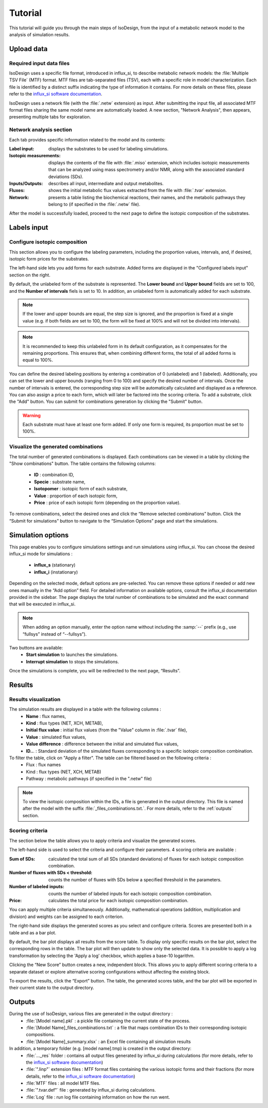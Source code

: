 Tutorial
========
This tutorial will guide you through the main steps of IsoDesign, from the input of a metabolic network model to the analysis of simulation results.


Upload data
------------------------

.. _required_input_data_files:

Required input data files
~~~~~~~~~~~~~~~~~~~~~~~~~

IsoDesign uses a specific file format, introduced in influx_si, to describe metabolic network models: the :file:`Multiple TSV File` (MTF) format.  
MTF files are tab-separated files (TSV), each with a specific role in model characterization. Each file is identified by a distinct suffix
indicating the type of information it contains. For more details on these files, please refer to the `influx_si software documentation 
<https://influx-si.readthedocs.io/en/latest/manual.html#>`_. 

IsoDesign uses a network file (with the :file:`.netw` extension) as input. After submitting the input file, all associated MTF format files sharing 
the same model name are automatically loaded. A new section, "Network Analysis", then appears, presenting multiple tabs for exploration.  

Network analysis section
~~~~~~~~~~~~~~~~~~~~~~~~~~~~~
Each tab provides specific information related to the model and its contents:

:Label input: displays the substrates to be used for labeling simulations.
:Isotopic measurements: displays the contents of the file with :file:`.miso` extension, which includes isotopic measurements that can be analyzed using mass spectrometry and/or NMR, along with the associated standard deviations (SDs).
:Inputs/Outputs: describes all input, intermediate and output metabolites.
:Fluxes: shows the initial metabolic flux values extracted from the file with :file:`.tvar` extension.
:Network: presents a table listing the biochemical reactions, their names, and the metabolic pathways they belong to (if specified in the :file:`.netw` file).

After the model is successfully loaded, proceed to the next page to define the isotopic composition of the substrates.

.. _labels_input:
Labels input
------------------------

Configure isotopic composition 
~~~~~~~~~~~~~~~~~~~~~~~~~~~~~~~

This section allows you to configure the labeling parameters, including the proportion values, intervals, and, if desired, isotopic form prices for the substrates.

.. image:: _static/substrate_configuration.JPG

The left-hand side lets you add forms for each substrate. Added forms are displayed in the "Configured labels input" section on the right. 

By default, the unlabeled form of the substrate is represented. The **Lower bound** and **Upper bound** fields are set to 100, and the **Number of intervals** 
fiels is set to 10. In addition, an unlabeled form is automatically added for each substrate. 

.. note:: If the lower and upper bounds are equal, the step size is ignored, and the proportion is fixed at a single value
   (e.g. if both fields are set to 100, the form will be fixed at 100% and will not be divided into intervals).


.. note:: It is recommended to keep this unlabeled form in its default configuration, as it compensates for the remaining proportions. This 
   ensures that, when combining different forms, the total of all added forms is equal to 100%.


You can define the desired labeling positions by entering a combination of 0 (unlabeled) and 1 (labeled). Additionally, you can set the lower and upper bounds 
(ranging from 0 to 100) and specify the desired number of intervals. Once the number of intervals is entered, the corresponding step size will be automatically 
calculated and displayed as a reference. You can also assign a price to each form, which will later be factored into the scoring criteria.
To add a substrate, click the "Add" button. You can submit for combinations generation by clicking the "Submit" button.

.. warning:: Each substrate must have at least one form added. If only one form is required, its proportion must be set to 100%.

Visualize the generated combinations
~~~~~~~~~~~~~~~~~~
The total number of generated combinations is displayed. Each combinations can be viewed in a table by clicking the "Show combinations" button. 
The table contains the following columns:

   * **ID** : combination ID,
   * **Specie** : substrate name,
   * **Isotopomer** : isotopic form of each substrate,
   * **Value** : proportion of each isotopic form,
   * **Price** : price of each isotopic form (depending on the proportion value).

To remove combinations, select the desired ones and click the “Remove selected combinations” button.
Click the “Submit for simulations” button to navigate to the “Simulation Options” page and start the simulations.


.. _simulation_options:
Simulation options
------------------------
This page enables you to configure simulations settings and run simulations using influx_si. You can choose the desired influx_si mode 
for simulations : 

      * **influx_s** (stationary) 
      * **influx_i** (instationary)

Depending on the selected mode, default options are pre-selected. You can remove these options if needed or add new ones manually in the “Add option” field.
For detailed information on available options, consult the influx_si documentation provided in the sidebar.
The page displays the total number of combinations to be simulated and the exact command that will be executed in influx_si.

.. note:: 
   When adding an option manually, enter the option name without including the :samp:`--` prefix (e.g., use “fullsys” instead of “--fullsys”). 


Two buttons are available:
   * **Start simulation** to launches the simulations.
   * **Interrupt simulation** to stops the simulations. 

Once the simulations is complete, you will be redirected to the next page, “Results”.

.. _results:
Results
------------------------
Results visualization
~~~~~~~~~~~~~~~~~~~~~
The simulation results are displayed in a table with the following columns :
   * **Name** : flux names, 
   * **Kind** : flux types (NET, XCH, METAB),
   * **Initial flux value** : initial flux values (from the "Value" column in :file:`.tvar` file),
   * **Value** : simulated flux values,
   * **Value difference** : difference between the initial and simulated flux values,
   * **ID..**. : Standard deviation of the simulated fluxes corresponding to a specific isotopic composition combination.

To filter the table, click on "Apply a filter". The table can be filtered based on the following criteria :
   * Flux : flux names
   * Kind : flux types (NET, XCH, METAB)
   * Pathway : metabolic pathways (if specified in the ".netw" file)

.. note:: 
   To view the isotopic composition within the IDs, a file is generated in the output directory. This file is named after 
   the model with the suffix :file:`_files_combinations.txt.`. For more details, refer to the :ref:`outputs` section.

Scoring criteria 
~~~~~~~~~~~~~~~~~~~~~

The section below the table allows you to apply criteria and visualize the generated scores. 

.. image:: _static/scoring_criteria.JPG

The left-hand side is used to select the criteria and configure their parameters. 4 scoring criteria are available :

:Sum of SDs: calculated the total sum of all SDs (standard deviations) of fluxes for each isotopic composition combination.
:Number of fluxes with SDs < threshold: counts the number of fluxes with SDs below a specified threshold in the parameters.
:Number of labeled inputs: counts the number of labeled inputs for each isotopic composition combination.
:Price: calculates the total price for each isotopic composition combination.

You can apply multiple criteria simultaneously. Additionally, mathematical operations (addition, multiplication and division) and weights
can be assigned to each criterion. 

The right-hand side displays the generated scores as you select and configure criteria. Scores are presented both in a table and as 
a bar plot.  

By default, the bar plot displays all results from the score table. To display only specific results on the bar plot, select 
the corresponding rows in the table. The bar plot will then update to show only the selected data.
It is possible to apply a log transformation by selecting the 'Apply a log' checkbox, which applies a base-10 logarithm.

Clicking the “New Score” button creates a new, independent block. This allows you to apply different scoring criteria to a separate 
dataset or explore alternative scoring configurations without affecting the existing block.

To export the results, click the “Export” button. The table, the generated scores table, and the bar plot will be exported in their current state 
to the output directory.

.. _outputs:
Outputs
------------------------

During the use of IsoDesign, various files are generated in the output directory :
   * :file:`[Model name].pkl` : a pickle file containing the current state of the process.
   * :file:`[Model Name]_files_combinations.txt` : a file that maps combination IDs to their corresponding isotopic compositions.
   * :file:`[Model Name]_summary.xlsx` : an Excel file containing all simulation results

In addition, a temporary folder (e.g. [model name].tmp) is created in the output directory:
   * :file:`..._res` folder : contains all output files generated by influx_si during calculations (for more details, refer to the `influx_si software documentation <https://influx-si.readthedocs.io/en/latest/manual.html#output-format>`_)
   * :file:`".linp"` extension files : MTF format files containing the various isotopic forms and their fractions (for more details, refer to the `influx_si software documentation <https://influx-si.readthedocs.io/en/latest/manual.html#linp>`_)
   * :file:`MTF` files : all model MTF files.
   * :file:`".tvar.def"` file : generated by influx_si during calculations.
   * :file:`Log` file : run log file containing information on how the run went.

